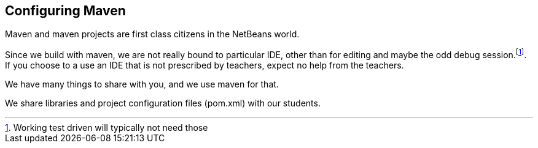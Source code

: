 == Configuring Maven

Maven and maven projects are first class citizens in the NetBeans world.

Since we build with maven, we are not really bound to particular IDE,
other than for editing and maybe the odd debug session.footnote:[Working test driven will typically not need those].
If you choose to a use an IDE that is not prescribed by teachers, expect no help from the teachers.

We have many things to share with you, and we use maven for that.

We share libraries and project configuration files (pom.xml) with our students.